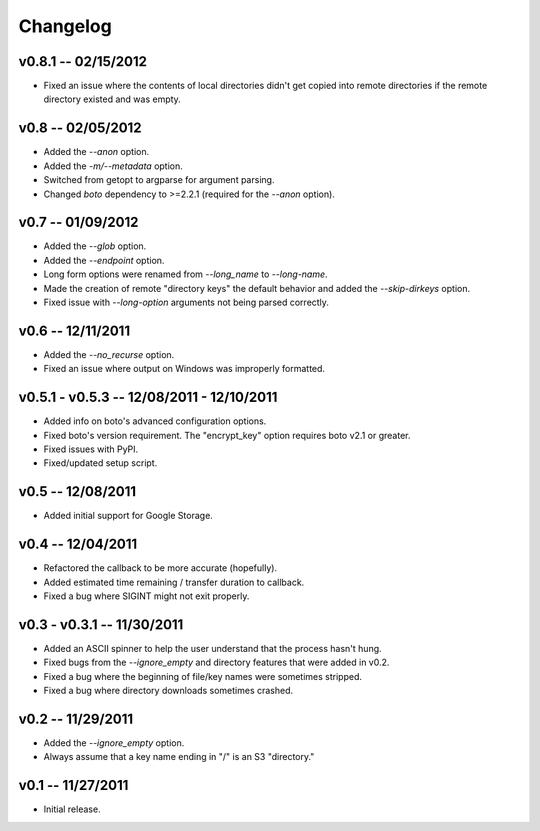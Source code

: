================================================================================
Changelog
================================================================================


v0.8.1 -- 02/15/2012
================================================================================

* Fixed an issue where the contents of local directories didn't get copied into
  remote directories if the remote directory existed and was empty.


v0.8 -- 02/05/2012
================================================================================

* Added the `--anon` option.
* Added the `-m/--metadata` option.
* Switched from getopt to argparse for argument parsing.
* Changed `boto` dependency to >=2.2.1 (required for the `--anon` option).


v0.7 -- 01/09/2012
================================================================================

* Added the `--glob` option.
* Added the `--endpoint` option.
* Long form options were renamed from `--long_name` to `--long-name`.
* Made the creation of remote "directory keys" the default behavior and added
  the `--skip-dirkeys` option.
* Fixed issue with `--long-option` arguments not being parsed correctly.


v0.6 -- 12/11/2011
================================================================================

* Added the `--no_recurse` option.
* Fixed an issue where output on Windows was improperly formatted.


v0.5.1 - v0.5.3 -- 12/08/2011 - 12/10/2011
================================================================================

* Added info on boto's advanced configuration options.
* Fixed boto's version requirement. The "encrypt_key" option requires boto v2.1
  or greater.
* Fixed issues with PyPI.
* Fixed/updated setup script.


v0.5 -- 12/08/2011
================================================================================

* Added initial support for Google Storage.


v0.4 -- 12/04/2011
================================================================================

* Refactored the callback to be more accurate (hopefully).
* Added estimated time remaining / transfer duration to callback.
* Fixed a bug where SIGINT might not exit properly.


v0.3 - v0.3.1 -- 11/30/2011
================================================================================

* Added an ASCII spinner to help the user understand that the process hasn't
  hung.
* Fixed bugs from the `--ignore_empty` and directory features that were added in
  v0.2.
* Fixed a bug where the beginning of file/key names were sometimes stripped.
* Fixed a bug where directory downloads sometimes crashed.


v0.2 -- 11/29/2011
================================================================================

* Added the `--ignore_empty` option.
* Always assume that a key name ending in "/" is an S3 "directory."


v0.1 -- 11/27/2011
================================================================================

* Initial release.

